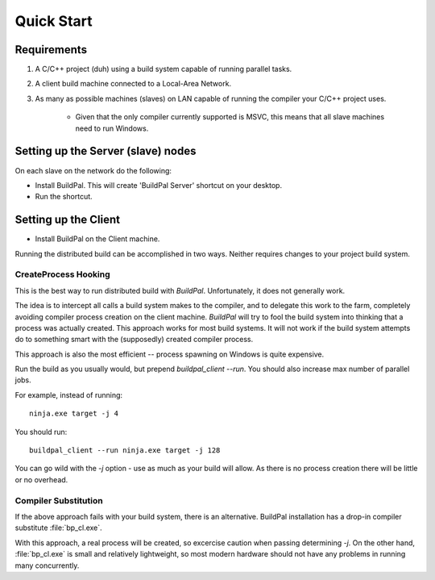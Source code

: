 Quick Start
###########

Requirements
============

1. A C/C++ project (duh) using a build system capable of running parallel
   tasks.

2. A client build machine connected to a Local-Area Network.

3. As many as possible machines (slaves) on LAN capable of running the compiler
   your C/C++ project uses.

    * Given that the only compiler currently supported is MSVC, this means that
      all slave machines need to run Windows.

Setting up the Server (slave) nodes
===================================

On each slave on the network do the following:

* Install BuildPal. This will create 'BuildPal Server' shortcut on your desktop.
* Run the shortcut.

.. note:

    There is no need to explicitly specify TCP port. Each server is
    automatically discovered (via UDP multicast).

.. note:

    Slaves do not need to have compiler pre-installed.

Setting up the Client
=====================

* Install BuildPal on the Client machine.

Running the distributed build can be accomplished in two ways. Neither requires
changes to your project build system.

.. createprocess_hooking:

CreateProcess Hooking
---------------------

This is the best way to run distributed build with `BuildPal`. Unfortunately, it
does not generally work.

The idea is to intercept all calls a build system makes to the compiler, and to
delegate this work to the farm, completely avoiding compiler process creation on
the client machine. `BuildPal` will try to fool the build system into thinking
that a process was actually created. This approach works for most build systems.
It will not work if the build system attempts do to something smart with the
(supposedly) created compiler process.

This approach is also the most efficient -- process spawning on Windows is quite
expensive.

Run the build as you usually would, but prepend `buildpal_client --run`. You
should also increase max number of parallel jobs.

For example, instead of running::

    ninja.exe target -j 4

You should run::

    buildpal_client --run ninja.exe target -j 128

You can go wild with the `-j` option - use as much as your build will allow. As
there is no process creation there will be little or no overhead.

.. compiler_substitution:

Compiler Substitution
---------------------

If the above approach fails with your build system, there is an alternative.
BuildPal installation has a drop-in compiler substitute :file:`bp_cl.exe`.

.. todo::

    Create runner which does compiler substitution.

With this approach, a real process will be created, so excercise caution when
passing determining `-j`. On the other hand, :file:`bp_cl.exe` is small and
relatively lightweight, so most modern hardware should not have any problems
in running many concurrently.

